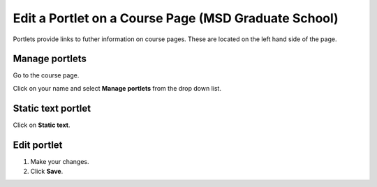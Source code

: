 Edit a Portlet on a Course Page (MSD Graduate School)
=====================================================

Portlets provide links to futher information on course pages. These are located on the left hand side of the page. 

Manage portlets
---------------

.. image:: images/edit-a-portlet-on-a-course-page--msd-graduate-school-/manage-portlets.png
   :alt: 
   :height: 323px
   :width: 431px
   :align: center


Go to the course page.

Click on your name and select **Manage portlets** from the drop down list. 

Static text portlet
-------------------

.. image:: images/edit-a-portlet-on-a-course-page--msd-graduate-school-/static-text-portlet.png
   :alt: 
   :height: 346px
   :width: 649px
   :align: center


Click on **Static text**.

Edit portlet
------------

.. image:: images/edit-a-portlet-on-a-course-page--msd-graduate-school-/edit-portlet.png
   :alt: 
   :height: 599px
   :width: 557px
   :align: center


#. Make your changes.
#. Click **Save**.